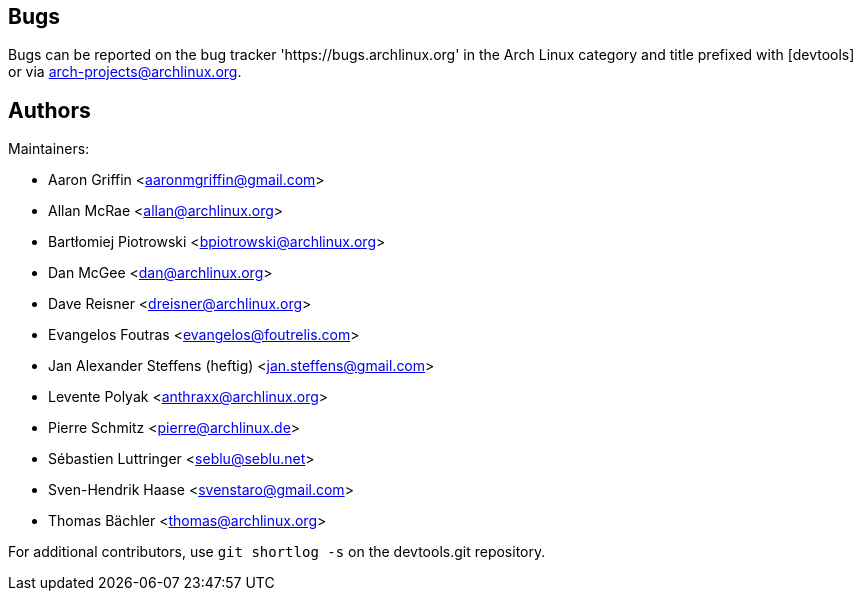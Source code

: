 
Bugs
----
Bugs can be reported on the bug tracker 'https://bugs.archlinux.org' in the Arch
Linux category and title prefixed with [devtools] or via
mailto:arch-projects@archlinux.org[].


Authors
-------

Maintainers:

* Aaron Griffin <aaronmgriffin@gmail.com>
* Allan McRae <allan@archlinux.org>
* Bartłomiej Piotrowski <bpiotrowski@archlinux.org>
* Dan McGee <dan@archlinux.org>
* Dave Reisner <dreisner@archlinux.org>
* Evangelos Foutras <evangelos@foutrelis.com>
* Jan Alexander Steffens (heftig) <jan.steffens@gmail.com>
* Levente Polyak <anthraxx@archlinux.org>
* Pierre Schmitz <pierre@archlinux.de>
* Sébastien Luttringer <seblu@seblu.net> 
* Sven-Hendrik Haase <svenstaro@gmail.com>
* Thomas Bächler <thomas@archlinux.org>

For additional contributors, use `git shortlog -s` on the devtools.git
repository.
